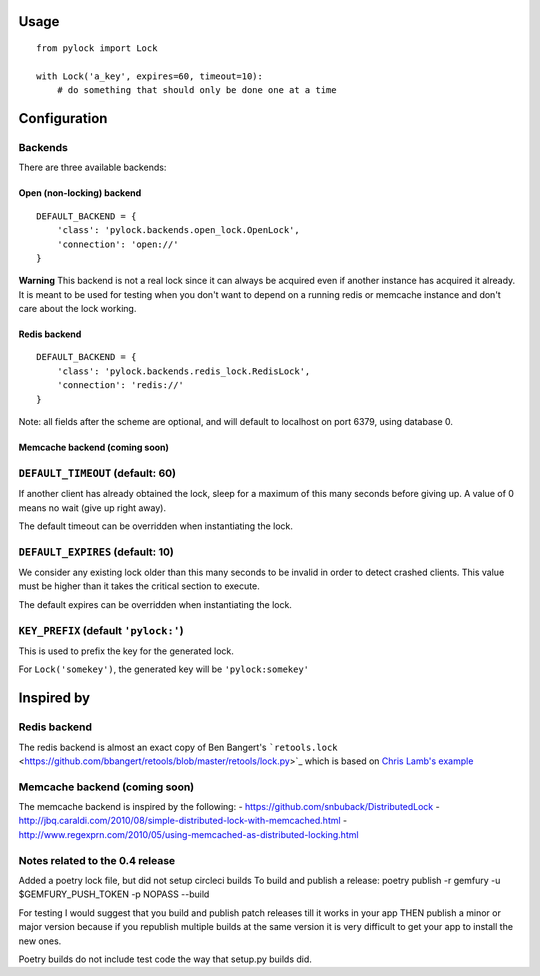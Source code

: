 Usage
-----

::

    from pylock import Lock

    with Lock('a_key', expires=60, timeout=10):
        # do something that should only be done one at a time

Configuration
-------------

Backends
~~~~~~~~

There are three available backends:

Open (non-locking) backend
^^^^^^^^^^^^^^^^^^^^^^^^^^

::

    DEFAULT_BACKEND = {
        'class': 'pylock.backends.open_lock.OpenLock',
        'connection': 'open://'
    }

**Warning** This backend is not a real lock since it can always be
acquired even if another instance has acquired it already. It is meant
to be used for testing when you don't want to depend on a running redis
or memcache instance and don't care about the lock working.

Redis backend
^^^^^^^^^^^^^

::

    DEFAULT_BACKEND = {
        'class': 'pylock.backends.redis_lock.RedisLock',
        'connection': 'redis://'
    }

Note: all fields after the scheme are optional, and will default to
localhost on port 6379, using database 0.

Memcache backend (coming soon)
^^^^^^^^^^^^^^^^^^^^^^^^^^^^^^

``DEFAULT_TIMEOUT`` (default: 60)
~~~~~~~~~~~~~~~~~~~~~~~~~~~~~~~~~

If another client has already obtained the lock, sleep for a maximum of
this many seconds before giving up. A value of 0 means no wait (give up
right away).

The default timeout can be overridden when instantiating the lock.

``DEFAULT_EXPIRES`` (default: 10)
~~~~~~~~~~~~~~~~~~~~~~~~~~~~~~~~~

We consider any existing lock older than this many seconds to be invalid
in order to detect crashed clients. This value must be higher than it
takes the critical section to execute.

The default expires can be overridden when instantiating the lock.

``KEY_PREFIX`` (default ``'pylock:'``)
~~~~~~~~~~~~~~~~~~~~~~~~~~~~~~~~~~~~~~

This is used to prefix the key for the generated lock.

For ``Lock('somekey')``, the generated key will be ``'pylock:somekey'``

Inspired by
-----------

Redis backend
~~~~~~~~~~~~~

The redis backend is almost an exact copy of Ben Bangert's
```retools.lock`` <https://github.com/bbangert/retools/blob/master/retools/lock.py>`_
which is based on `Chris Lamb's
example <https://chris-lamb.co.uk/posts/distributing-locking-python-and-redis>`_

Memcache backend (coming soon)
~~~~~~~~~~~~~~~~~~~~~~~~~~~~~~

The memcache backend is inspired by the following: -
https://github.com/snbuback/DistributedLock -
http://jbq.caraldi.com/2010/08/simple-distributed-lock-with-memcached.html
-
http://www.regexprn.com/2010/05/using-memcached-as-distributed-locking.html



Notes related to the 0.4 release
~~~~~~~~~~~~~~~~~~~~~~~~~~~~~~~~

Added a poetry lock file, but did not setup circleci builds
To build and publish a release:
poetry publish -r gemfury -u $GEMFURY_PUSH_TOKEN -p NOPASS --build 

For testing I would suggest that you build and publish patch releases till it works in your app THEN publish a minor or major version
because if you republish multiple builds at the same version it is very difficult to get your app to install the new ones.

Poetry builds do not include test code the way that setup.py builds did.
